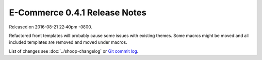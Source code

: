 E-Commerce 0.4.1 Release Notes
=========================

Released on 2016-08-21 22:40pm -0800.

Refactored front templates will probably cause some issues with
existing themes. Some macros might be moved and all included
templates are removed and moved under macros.

List of changes see
:doc:`../shoop-changelog` or `Git commit log
<https://github.com/E-Commerce/E-Commerce/commits/v0.4.3>`__.
